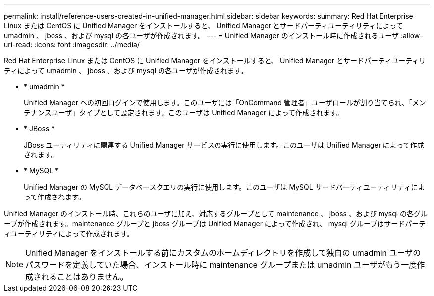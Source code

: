 ---
permalink: install/reference-users-created-in-unified-manager.html 
sidebar: sidebar 
keywords:  
summary: Red Hat Enterprise Linux または CentOS に Unified Manager をインストールすると、 Unified Manager とサードパーティユーティリティによって umadmin 、 jboss 、および mysql の各ユーザが作成されます。 
---
= Unified Manager のインストール時に作成されるユーザ
:allow-uri-read: 
:icons: font
:imagesdir: ../media/


[role="lead"]
Red Hat Enterprise Linux または CentOS に Unified Manager をインストールすると、 Unified Manager とサードパーティユーティリティによって umadmin 、 jboss 、および mysql の各ユーザが作成されます。

* * umadmin *
+
Unified Manager への初回ログインで使用します。このユーザには「OnCommand 管理者」ユーザロールが割り当てられ、「メンテナンスユーザ」タイプとして設定されます。このユーザは Unified Manager によって作成されます。

* * JBoss *
+
JBoss ユーティリティに関連する Unified Manager サービスの実行に使用します。このユーザは Unified Manager によって作成されます。

* * MySQL *
+
Unified Manager の MySQL データベースクエリの実行に使用します。このユーザは MySQL サードパーティユーティリティによって作成されます。



Unified Manager のインストール時、これらのユーザに加え、対応するグループとして maintenance 、 jboss 、および mysql の各グループが作成されます。maintenance グループと jboss グループは Unified Manager によって作成され、 mysql グループはサードパーティユーティリティによって作成されます。

[NOTE]
====
Unified Manager をインストールする前にカスタムのホームディレクトリを作成して独自の umadmin ユーザのパスワードを定義していた場合、インストール時に maintenance グループまたは umadmin ユーザがもう一度作成されることはありません。

====